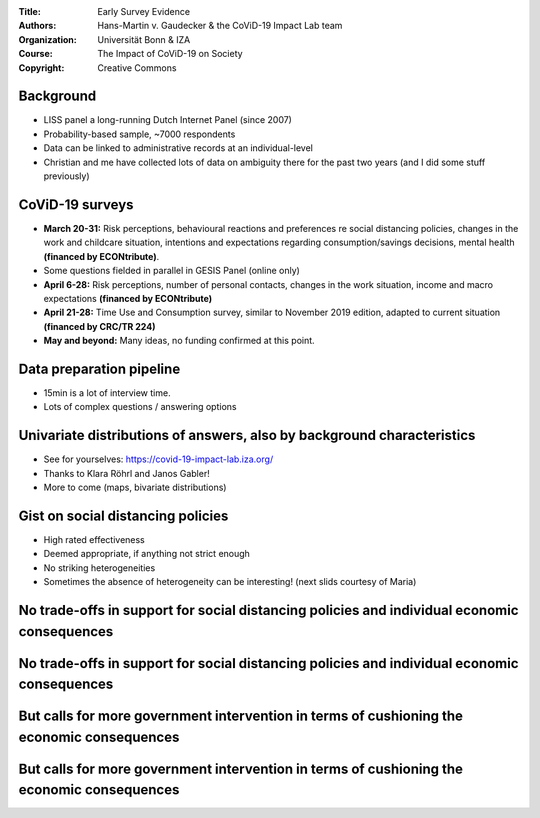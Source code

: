 :Title: Early Survey Evidence
:Authors: Hans-Martin v. Gaudecker & the `CoViD-19 Impact Lab <https://covid-19-impact-lab.readthedocs.io/en/latest/about_us.html>`__ team
:Organization: Universität Bonn & IZA
:Course: The Impact of CoViD-19 on Society
:Copyright: Creative Commons


Background
==========

* LISS panel a long-running Dutch Internet Panel (since 2007)
* Probability-based sample, ~7000 respondents
* Data can be linked to administrative records at an individual-level
* Christian and me have collected lots of data on ambiguity there for the past two years (and I did some stuff previously)


CoViD-19 surveys
================

* **March 20-31:** Risk perceptions, behavioural reactions and preferences re social distancing policies, changes in the work and childcare situation, intentions and expectations regarding consumption/savings decisions, mental health **(financed by ECONtribute)**.
* Some questions fielded in parallel in GESIS Panel (online only)
* **April 6-28:** Risk perceptions, number of personal contacts, changes in the work situation, income and macro expectations **(financed by ECONtribute)**
* **April 21-28:** Time Use and Consumption survey, similar to November 2019 edition, adapted to current situation **(financed by CRC/TR 224)**
* **May and beyond:** Many ideas, no funding confirmed at this point.


Data preparation pipeline
=========================

* 15min is a lot of interview time.
* Lots of complex questions / answering options

Univariate distributions of answers, also by background characteristics
========================================================================

* See for yourselves: https://covid-19-impact-lab.iza.org/
* Thanks to Klara Röhrl and Janos Gabler!
* More to come (maps, bivariate distributions)


Gist on social distancing policies
==================================

* High rated effectiveness
* Deemed appropriate, if anything not strict enough
* No striking heterogeneities
* Sometimes the absence of heterogeneity can be interesting! (next slids courtesy of Maria)

No trade-offs in support for social distancing policies and individual economic consequences
==================================================================================================

.. image:: fig-econ-exp/gov_pub_jobloss_ng.png
    :width: 60%
    :align: center

No trade-offs in support for social distancing policies and individual economic consequences
==================================================================================================


.. image:: fig-econ-exp/gov_pub_fd.png
    :width: 60%
    :align: center

But calls for more government intervention in terms of cushioning the economic consequences
==================================================================================================

.. image:: fig-econ-exp/gov_econ_jobloss_ng.png
    :width: 60%
    :align: center

But calls for more government intervention in terms of cushioning the economic consequences
==================================================================================================


.. image:: fig-econ-exp/gov_econ_fd.png
    :width: 60%
    :align: center

